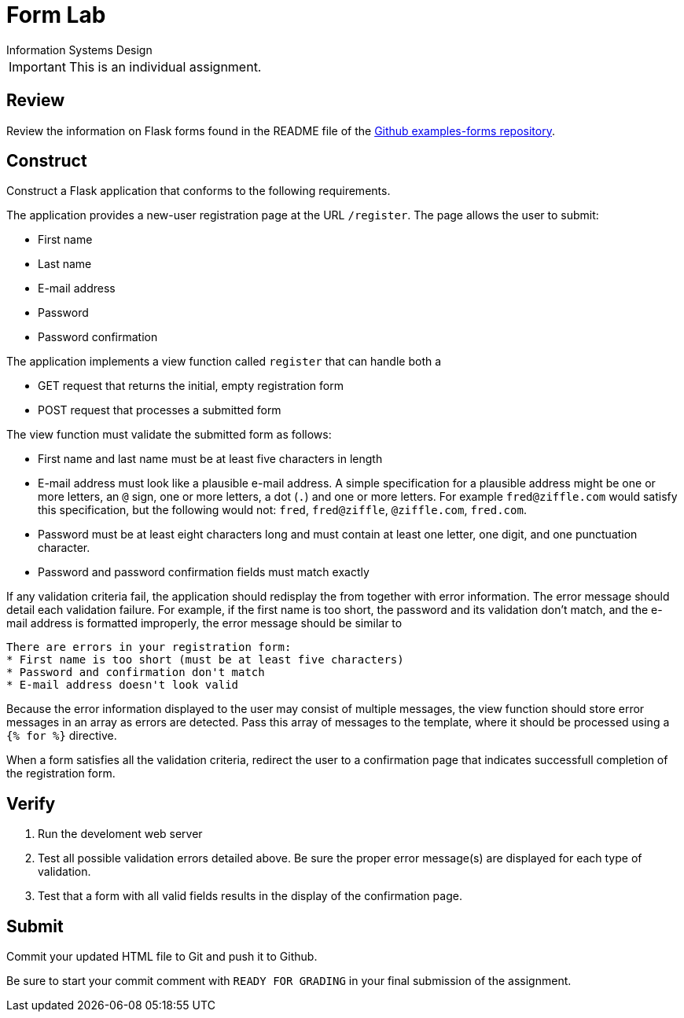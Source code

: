 = Form Lab
Information Systems Design

IMPORTANT: This is an individual assignment.

== Review

Review the information on Flask forms found in the README file of the
https://github.com/tu-isd/examples/tree/master/forms[Github examples-forms repository].

== Construct

Construct a Flask application that conforms to the following requirements.

The application provides a new-user registration page at the URL `/register`.
The page allows the user to submit:

* First name
* Last name
* E-mail address
* Password
* Password confirmation

The application implements a view function called `register`
that can handle both a

* GET request that returns the initial, empty registration form
* POST request that processes a submitted form

The view function must validate the submitted form as follows:

* First name and last name must be at least five characters in length
* E-mail address must look like a plausible e-mail address.
   A simple specification for a plausible address might be
   one or more letters, an `@` sign, one or more letters, a dot (`.`) and one or more letters.
   For example `fred@ziffle.com` would satisfy this specification,
   but the following would not: `fred`, `fred@ziffle`, `@ziffle.com`, `fred.com`.
* Password must be at least eight characters long and must contain at least one letter,
   one digit, and one punctuation character.
* Password and password confirmation fields must match exactly

If any validation criteria fail,
the application should redisplay the from
together with error information.
The error message should detail each validation failure.
For example, if the first name is too short, the password and its validation don't match,
and the e-mail address is formatted improperly,
the error message should be similar to
----
There are errors in your registration form:
* First name is too short (must be at least five characters)
* Password and confirmation don't match
* E-mail address doesn't look valid
----
Because the error information displayed to the user may consist of multiple messages,
the view function should store error messages in an array as errors are detected.
Pass this array of messages to the template,
where it should be processed using a `{% for %}` directive.

When a form satisfies all the validation criteria,
redirect the user to a confirmation page
that indicates successfull completion of the registration form.

== Verify

. Run the develoment web server
. Test all possible validation errors detailed above.
  Be sure the proper error message(s) are displayed for each type of validation.
. Test that a form with all valid fields results in the display of the confirmation page.

== Submit

Commit your updated HTML file to Git and push it to Github.

Be sure to start your commit comment with `READY FOR GRADING`
in your final submission of the assignment.
